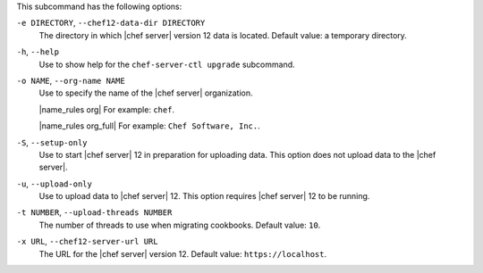 .. The contents of this file are included in multiple topics.
.. This file describes a command or a sub-command for chef-server-ctl.
.. This file should not be changed in a way that hinders its ability to appear in multiple documentation sets.


This subcommand has the following options:

``-e DIRECTORY``, ``--chef12-data-dir DIRECTORY``
   The directory in which |chef server| version 12 data is located. Default value: a temporary directory.

``-h``, ``--help``
   Use to show help for the ``chef-server-ctl upgrade`` subcommand.

``-o NAME``, ``--org-name NAME``
   Use to specify the name of the |chef server| organization.

   |name_rules org| For example: ``chef``.

   |name_rules org_full| For example: ``Chef Software, Inc.``.

``-S``, ``--setup-only``
   Use to start |chef server| 12 in preparation for uploading data. This option does not upload data to the |chef server|.

``-u``, ``--upload-only``
   Use to upload data to |chef server| 12. This option requires |chef server| 12 to be running.

``-t NUMBER``, ``--upload-threads NUMBER``
   The number of threads to use when migrating cookbooks. Default value: ``10``.

``-x URL``, ``--chef12-server-url URL``
   The URL for the |chef server| version 12. Default value: ``https://localhost``.
